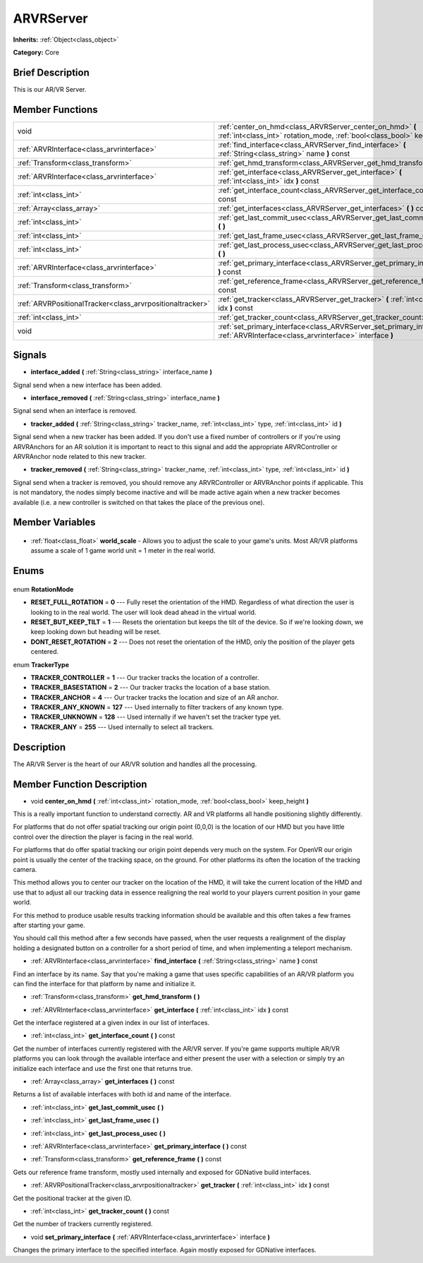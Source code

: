 .. Generated automatically by doc/tools/makerst.py in Godot's source tree.
.. DO NOT EDIT THIS FILE, but the ARVRServer.xml source instead.
.. The source is found in doc/classes or modules/<name>/doc_classes.

.. _class_ARVRServer:

ARVRServer
==========

**Inherits:** :ref:`Object<class_object>`

**Category:** Core

Brief Description
-----------------

This is our AR/VR Server.

Member Functions
----------------

+------------------------------------------------------------+-------------------------------------------------------------------------------------------------------------------------------------------+
| void                                                       | :ref:`center_on_hmd<class_ARVRServer_center_on_hmd>` **(** :ref:`int<class_int>` rotation_mode, :ref:`bool<class_bool>` keep_height **)** |
+------------------------------------------------------------+-------------------------------------------------------------------------------------------------------------------------------------------+
| :ref:`ARVRInterface<class_arvrinterface>`                  | :ref:`find_interface<class_ARVRServer_find_interface>` **(** :ref:`String<class_string>` name **)** const                                 |
+------------------------------------------------------------+-------------------------------------------------------------------------------------------------------------------------------------------+
| :ref:`Transform<class_transform>`                          | :ref:`get_hmd_transform<class_ARVRServer_get_hmd_transform>` **(** **)**                                                                  |
+------------------------------------------------------------+-------------------------------------------------------------------------------------------------------------------------------------------+
| :ref:`ARVRInterface<class_arvrinterface>`                  | :ref:`get_interface<class_ARVRServer_get_interface>` **(** :ref:`int<class_int>` idx **)** const                                          |
+------------------------------------------------------------+-------------------------------------------------------------------------------------------------------------------------------------------+
| :ref:`int<class_int>`                                      | :ref:`get_interface_count<class_ARVRServer_get_interface_count>` **(** **)** const                                                        |
+------------------------------------------------------------+-------------------------------------------------------------------------------------------------------------------------------------------+
| :ref:`Array<class_array>`                                  | :ref:`get_interfaces<class_ARVRServer_get_interfaces>` **(** **)** const                                                                  |
+------------------------------------------------------------+-------------------------------------------------------------------------------------------------------------------------------------------+
| :ref:`int<class_int>`                                      | :ref:`get_last_commit_usec<class_ARVRServer_get_last_commit_usec>` **(** **)**                                                            |
+------------------------------------------------------------+-------------------------------------------------------------------------------------------------------------------------------------------+
| :ref:`int<class_int>`                                      | :ref:`get_last_frame_usec<class_ARVRServer_get_last_frame_usec>` **(** **)**                                                              |
+------------------------------------------------------------+-------------------------------------------------------------------------------------------------------------------------------------------+
| :ref:`int<class_int>`                                      | :ref:`get_last_process_usec<class_ARVRServer_get_last_process_usec>` **(** **)**                                                          |
+------------------------------------------------------------+-------------------------------------------------------------------------------------------------------------------------------------------+
| :ref:`ARVRInterface<class_arvrinterface>`                  | :ref:`get_primary_interface<class_ARVRServer_get_primary_interface>` **(** **)** const                                                    |
+------------------------------------------------------------+-------------------------------------------------------------------------------------------------------------------------------------------+
| :ref:`Transform<class_transform>`                          | :ref:`get_reference_frame<class_ARVRServer_get_reference_frame>` **(** **)** const                                                        |
+------------------------------------------------------------+-------------------------------------------------------------------------------------------------------------------------------------------+
| :ref:`ARVRPositionalTracker<class_arvrpositionaltracker>`  | :ref:`get_tracker<class_ARVRServer_get_tracker>` **(** :ref:`int<class_int>` idx **)** const                                              |
+------------------------------------------------------------+-------------------------------------------------------------------------------------------------------------------------------------------+
| :ref:`int<class_int>`                                      | :ref:`get_tracker_count<class_ARVRServer_get_tracker_count>` **(** **)** const                                                            |
+------------------------------------------------------------+-------------------------------------------------------------------------------------------------------------------------------------------+
| void                                                       | :ref:`set_primary_interface<class_ARVRServer_set_primary_interface>` **(** :ref:`ARVRInterface<class_arvrinterface>` interface **)**      |
+------------------------------------------------------------+-------------------------------------------------------------------------------------------------------------------------------------------+

Signals
-------

.. _class_ARVRServer_interface_added:

- **interface_added** **(** :ref:`String<class_string>` interface_name **)**

Signal send when a new interface has been added.

.. _class_ARVRServer_interface_removed:

- **interface_removed** **(** :ref:`String<class_string>` interface_name **)**

Signal send when an interface is removed.

.. _class_ARVRServer_tracker_added:

- **tracker_added** **(** :ref:`String<class_string>` tracker_name, :ref:`int<class_int>` type, :ref:`int<class_int>` id **)**

Signal send when a new tracker has been added. If you don't use a fixed number of controllers or if you're using ARVRAnchors for an AR solution it is important to react to this signal and add the appropriate ARVRController or ARVRAnchor node related to this new tracker.

.. _class_ARVRServer_tracker_removed:

- **tracker_removed** **(** :ref:`String<class_string>` tracker_name, :ref:`int<class_int>` type, :ref:`int<class_int>` id **)**

Signal send when a tracker is removed, you should remove any ARVRController or ARVRAnchor points if applicable. This is not mandatory, the nodes simply become inactive and will be made active again when a new tracker becomes available (i.e. a new controller is switched on that takes the place of the previous one).


Member Variables
----------------

  .. _class_ARVRServer_world_scale:

- :ref:`float<class_float>` **world_scale** - Allows you to adjust the scale to your game's units. Most AR/VR platforms assume a scale of 1 game world unit = 1 meter in the real world.


Enums
-----

  .. _enum_ARVRServer_RotationMode:

enum **RotationMode**

- **RESET_FULL_ROTATION** = **0** --- Fully reset the orientation of the HMD. Regardless of what direction the user is looking to in the real world. The user will look dead ahead in the virtual world.
- **RESET_BUT_KEEP_TILT** = **1** --- Resets the orientation but keeps the tilt of the device. So if we're looking down, we keep looking down but heading will be reset.
- **DONT_RESET_ROTATION** = **2** --- Does not reset the orientation of the HMD, only the position of the player gets centered.

  .. _enum_ARVRServer_TrackerType:

enum **TrackerType**

- **TRACKER_CONTROLLER** = **1** --- Our tracker tracks the location of a controller.
- **TRACKER_BASESTATION** = **2** --- Our tracker tracks the location of a base station.
- **TRACKER_ANCHOR** = **4** --- Our tracker tracks the location and size of an AR anchor.
- **TRACKER_ANY_KNOWN** = **127** --- Used internally to filter trackers of any known type.
- **TRACKER_UNKNOWN** = **128** --- Used internally if we haven't set the tracker type yet.
- **TRACKER_ANY** = **255** --- Used internally to select all trackers.


Description
-----------

The AR/VR Server is the heart of our AR/VR solution and handles all the processing.

Member Function Description
---------------------------

.. _class_ARVRServer_center_on_hmd:

- void **center_on_hmd** **(** :ref:`int<class_int>` rotation_mode, :ref:`bool<class_bool>` keep_height **)**

This is a really important function to understand correctly. AR and VR platforms all handle positioning slightly differently.

For platforms that do not offer spatial tracking our origin point (0,0,0) is the location of our HMD but you have little control over the direction the player is facing in the real world.

For platforms that do offer spatial tracking our origin point depends very much on the system. For OpenVR our origin point is usually the center of the tracking space, on the ground. For other platforms its often the location of the tracking camera.

This method allows you to center our tracker on the location of the HMD, it will take the current location of the HMD and use that to adjust all our tracking data in essence realigning the real world to your players current position in your game world.

For this method to produce usable results tracking information should be available and this often takes a few frames after starting your game.

You should call this method after a few seconds have passed, when the user requests a realignment of the display holding a designated button on a controller for a short period of time, and when implementing a teleport mechanism.

.. _class_ARVRServer_find_interface:

- :ref:`ARVRInterface<class_arvrinterface>` **find_interface** **(** :ref:`String<class_string>` name **)** const

Find an interface by its name. Say that you're making a game that uses specific capabilities of an AR/VR platform you can find the interface for that platform by name and initialize it.

.. _class_ARVRServer_get_hmd_transform:

- :ref:`Transform<class_transform>` **get_hmd_transform** **(** **)**

.. _class_ARVRServer_get_interface:

- :ref:`ARVRInterface<class_arvrinterface>` **get_interface** **(** :ref:`int<class_int>` idx **)** const

Get the interface registered at a given index in our list of interfaces.

.. _class_ARVRServer_get_interface_count:

- :ref:`int<class_int>` **get_interface_count** **(** **)** const

Get the number of interfaces currently registered with the AR/VR server. If you're game supports multiple AR/VR platforms you can look through the available interface and either present the user with a selection or simply try an initialize each interface and use the first one that returns true.

.. _class_ARVRServer_get_interfaces:

- :ref:`Array<class_array>` **get_interfaces** **(** **)** const

Returns a list of available interfaces with both id and name of the interface.

.. _class_ARVRServer_get_last_commit_usec:

- :ref:`int<class_int>` **get_last_commit_usec** **(** **)**

.. _class_ARVRServer_get_last_frame_usec:

- :ref:`int<class_int>` **get_last_frame_usec** **(** **)**

.. _class_ARVRServer_get_last_process_usec:

- :ref:`int<class_int>` **get_last_process_usec** **(** **)**

.. _class_ARVRServer_get_primary_interface:

- :ref:`ARVRInterface<class_arvrinterface>` **get_primary_interface** **(** **)** const

.. _class_ARVRServer_get_reference_frame:

- :ref:`Transform<class_transform>` **get_reference_frame** **(** **)** const

Gets our reference frame transform, mostly used internally and exposed for GDNative build interfaces.

.. _class_ARVRServer_get_tracker:

- :ref:`ARVRPositionalTracker<class_arvrpositionaltracker>` **get_tracker** **(** :ref:`int<class_int>` idx **)** const

Get the positional tracker at the given ID.

.. _class_ARVRServer_get_tracker_count:

- :ref:`int<class_int>` **get_tracker_count** **(** **)** const

Get the number of trackers currently registered.

.. _class_ARVRServer_set_primary_interface:

- void **set_primary_interface** **(** :ref:`ARVRInterface<class_arvrinterface>` interface **)**

Changes the primary interface to the specified interface. Again mostly exposed for GDNative interfaces.


